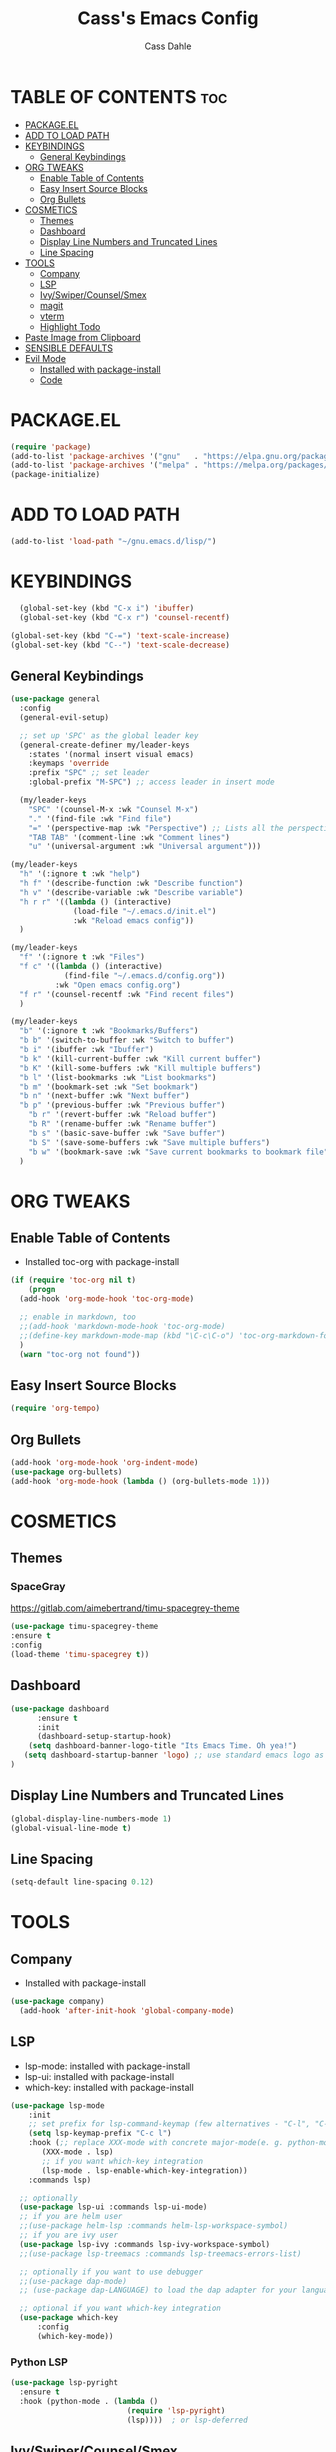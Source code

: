 #+TITLE: Cass's Emacs Config
#+AUTHOR: Cass Dahle
#+DESCRIPTION: Cass's Personal Emacs Config
#+OPTIONS: toc:2
* TABLE OF CONTENTS :toc:
- [[#packageel][PACKAGE.EL]]
- [[#add-to-load-path][ADD TO LOAD PATH]]
- [[#keybindings][KEYBINDINGS]]
  - [[#general-keybindings][General Keybindings]]
- [[#org-tweaks][ORG TWEAKS]]
  - [[#enable-table-of-contents][Enable Table of Contents]]
  - [[#easy-insert-source-blocks][Easy Insert Source Blocks]]
  - [[#org-bullets][Org Bullets]]
- [[#cosmetics][COSMETICS]]
  - [[#themes][Themes]]
  - [[#dashboard][Dashboard]]
  - [[#display-line-numbers-and-truncated-lines][Display Line Numbers and Truncated Lines]]
  - [[#line-spacing][Line Spacing]]
- [[#tools][TOOLS]]
  - [[#company][Company]]
  - [[#lsp][LSP]]
  - [[#ivyswipercounselsmex][Ivy/Swiper/Counsel/Smex]]
  - [[#magit][magit]]
  - [[#vterm][vterm]]
  - [[#highlight-todo][Highlight Todo]]
- [[#paste-image-from-clipboard][Paste Image from Clipboard]]
- [[#sensible-defaults][SENSIBLE DEFAULTS]]
- [[#evil-mode][Evil Mode]]
  - [[#installed-with-package-install][Installed with package-install]]
  - [[#code][Code]]

* PACKAGE.EL
#+begin_src emacs-lisp
  (require 'package)
  (add-to-list 'package-archives '("gnu"   . "https://elpa.gnu.org/packages/"))
  (add-to-list 'package-archives '("melpa" . "https://melpa.org/packages/"))
  (package-initialize)
#+end_src

* ADD TO LOAD PATH
#+begin_src emacs-lisp
(add-to-list 'load-path "~/gnu.emacs.d/lisp/")
#+end_src
* KEYBINDINGS
#+begin_src emacs-lisp
  (global-set-key (kbd "C-x i") 'ibuffer)
  (global-set-key (kbd "C-x r") 'counsel-recentf)

(global-set-key (kbd "C-=") 'text-scale-increase)
(global-set-key (kbd "C--") 'text-scale-decrease)
#+end_src
** General Keybindings
#+begin_src emacs-lisp
(use-package general
  :config
  (general-evil-setup)
  
  ;; set up 'SPC' as the global leader key
  (general-create-definer my/leader-keys
    :states '(normal insert visual emacs)
    :keymaps 'override
    :prefix "SPC" ;; set leader
    :global-prefix "M-SPC") ;; access leader in insert mode

  (my/leader-keys
    "SPC" '(counsel-M-x :wk "Counsel M-x")
    "." '(find-file :wk "Find file")
    "=" '(perspective-map :wk "Perspective") ;; Lists all the perspective keybindings
    "TAB TAB" '(comment-line :wk "Comment lines")
    "u" '(universal-argument :wk "Universal argument")))

(my/leader-keys
  "h" '(:ignore t :wk "help")
  "h f" '(describe-function :wk "Describe function")
  "h v" '(describe-variable :wk "Describe variable")
  "h r r" '((lambda () (interactive)
              (load-file "~/.emacs.d/init.el")
              :wk "Reload emacs config"))
  )

(my/leader-keys
  "f" '(:ignore t :wk "Files")
  "f c" '((lambda () (interactive)
            (find-file "~/.emacs.d/config.org")) 
          :wk "Open emacs config.org")
  "f r" '(counsel-recentf :wk "Find recent files")
  )

(my/leader-keys
  "b" '(:ignore t :wk "Bookmarks/Buffers")
  "b b" '(switch-to-buffer :wk "Switch to buffer")
  "b i" '(ibuffer :wk "Ibuffer")
  "b k" '(kill-current-buffer :wk "Kill current buffer")
  "b K" '(kill-some-buffers :wk "Kill multiple buffers")
  "b l" '(list-bookmarks :wk "List bookmarks")
  "b m" '(bookmark-set :wk "Set bookmark")
  "b n" '(next-buffer :wk "Next buffer")
  "b p" '(previous-buffer :wk "Previous buffer")
    "b r" '(revert-buffer :wk "Reload buffer")
    "b R" '(rename-buffer :wk "Rename buffer")
    "b s" '(basic-save-buffer :wk "Save buffer")
    "b S" '(save-some-buffers :wk "Save multiple buffers")
    "b w" '(bookmark-save :wk "Save current bookmarks to bookmark file")
  )

#+end_src
* ORG TWEAKS
** Enable Table of Contents
- Installed toc-org with package-install
#+begin_src emacs-lisp
  (if (require 'toc-org nil t)
      (progn
	(add-hook 'org-mode-hook 'toc-org-mode)

	;; enable in markdown, too
	;;(add-hook 'markdown-mode-hook 'toc-org-mode)
	;;(define-key markdown-mode-map (kbd "\C-c\C-o") 'toc-org-markdown-follow-thing-at-point)
	)
    (warn "toc-org not found"))
#+end_src
** Easy Insert Source Blocks
#+begin_src emacs-lisp
  (require 'org-tempo)
#+end_src
** Org Bullets
#+begin_src emacs-lisp
  (add-hook 'org-mode-hook 'org-indent-mode)
  (use-package org-bullets)
  (add-hook 'org-mode-hook (lambda () (org-bullets-mode 1)))
#+end_src

* COSMETICS
** Themes
*** SpaceGray
https://gitlab.com/aimebertrand/timu-spacegrey-theme
#+begin_src emacs-lisp
  (use-package timu-spacegrey-theme
  :ensure t
  :config
  (load-theme 'timu-spacegrey t))
#+end_src
** Dashboard
#+begin_src emacs-lisp
  (use-package dashboard
        :ensure t 
        :init
        (dashboard-setup-startup-hook)
      (setq dashboard-banner-logo-title "Its Emacs Time. Oh yea!")
     (setq dashboard-startup-banner 'logo) ;; use standard emacs logo as banner
  )

#+end_src
** Display Line Numbers and Truncated Lines
#+begin_src emacs-lisp
(global-display-line-numbers-mode 1)
(global-visual-line-mode t)
#+end_src
** Line Spacing
#+begin_src emacs-lisp
(setq-default line-spacing 0.12)
#+end_src

* TOOLS
** Company
- Installed with package-install
#+begin_src emacs-lisp
(use-package company)
  (add-hook 'after-init-hook 'global-company-mode)
#+end_src

** LSP
- lsp-mode: installed with package-install
- lsp-ui: installed with package-install
- which-key: installed with package-install
#+begin_src emacs-lisp
(use-package lsp-mode
    :init
    ;; set prefix for lsp-command-keymap (few alternatives - "C-l", "C-c l")
    (setq lsp-keymap-prefix "C-c l")
    :hook (;; replace XXX-mode with concrete major-mode(e. g. python-mode)
	   (XXX-mode . lsp)
	   ;; if you want which-key integration
	   (lsp-mode . lsp-enable-which-key-integration))
    :commands lsp)

  ;; optionally
  (use-package lsp-ui :commands lsp-ui-mode)
  ;; if you are helm user
  ;;(use-package helm-lsp :commands helm-lsp-workspace-symbol)
  ;; if you are ivy user
  (use-package lsp-ivy :commands lsp-ivy-workspace-symbol)
  ;;(use-package lsp-treemacs :commands lsp-treemacs-errors-list)

  ;; optionally if you want to use debugger
  ;;(use-package dap-mode)
  ;; (use-package dap-LANGUAGE) to load the dap adapter for your language

  ;; optional if you want which-key integration
  (use-package which-key
      :config
      (which-key-mode))
#+end_src

*** Python LSP
#+begin_src emacs-lisp
(use-package lsp-pyright
  :ensure t
  :hook (python-mode . (lambda ()
                          (require 'lsp-pyright)
                          (lsp))))  ; or lsp-deferred

#+end_src


** Ivy/Swiper/Counsel/Smex
- Installed all  with package-install
#+begin_src emacs-lisp
  (use-package ivy)
  (use-package swiper)
  (ivy-mode)
  (define-key ivy-minibuffer-map (kbd "<ESC>") 'minibuffer-keyboard-quit)  ;; one esc to exit
  (define-key swiper-map (kbd "<ESC>") 'minibuffer-keyboard-quit)   ;;one esc to exit
  (setq ivy-use-virtual-buffers t)
  (setq enable-recursive-minibuffers t)
  (setq ivy-initial-inputs-alist nil)    ;; gets rid of annoying '^'
  ;; enable this if you want `swiper' to use it
  ;; (setq search-default-mode #'char-fold-to-regexp)
  (global-set-key "\C-s" 'swiper)
  (global-set-key (kbd "C-c C-r") 'ivy-resume)
  (global-set-key (kbd "<f6>") 'ivy-resume)
  (global-set-key (kbd "M-x") 'counsel-M-x)
  (global-set-key (kbd "C-x C-f") 'counsel-find-file)
  (global-set-key (kbd "<f1> f") 'counsel-describe-function)
  (global-set-key (kbd "<f1> v") 'counsel-describe-variable)
  (global-set-key (kbd "<f1> o") 'counsel-describe-symbol)
  (global-set-key (kbd "<f1> l") 'counsel-find-library)
  (global-set-key (kbd "<f2> i") 'counsel-info-lookup-symbol)
  (global-set-key (kbd "<f2> u") 'counsel-unicode-char)
  (global-set-key (kbd "C-c g") 'counsel-git)
  (global-set-key (kbd "C-c j") 'counsel-git-grep)
  (global-set-key (kbd "C-c k") 'counsel-ag)
  (global-set-key (kbd "C-x l") 'counsel-locate)
  (global-set-key (kbd "C-S-o") 'counsel-rhythmbox)
  (define-key minibuffer-local-map (kbd "C-r") 'counsel-minibuffer-history)

  ;;more ivy stuff
  (use-package all-the-icons-ivy-rich
      :ensure t
      :init (all-the-icons-ivy-rich-mode 1))

    (use-package ivy-rich
      :after ivy
      :ensure t
      :init (ivy-rich-mode 1) ;; this gets us descriptions in M-x.
      :custom
      (ivy-virtual-abbreviate 'full
       ivy-rich-switch-buffer-align-virtual-buffer t
       ivy-rich-path-style 'abbrev)
      :config
      (ivy-set-display-transformer 'ivy-switch-buffer
				   'ivy-rich-switch-buffer-transformer))

  ;;smex
  (use-package smex)
  (require 'smex)

#+end_src

** magit
- installed through package install
#+begin_src emacs-lisp
  (use-package magit)


#+end_src
** vterm
#+begin_src emacs-lisp
  (use-package vterm
    :ensure t)
#+end_src
*** vterm-toggle
#+begin_src emacs-lisp
  (use-package vterm-toggle)
  (global-set-key (kbd "C-`") 'vterm-toggle)
  ;;(global-set-key [C-f2] 'vterm-toggle-cd)

#+end_src
** Highlight Todo
#+begin_src emacs-lisp
  (use-package hl-todo)
  (setq hl-todo-keyword-faces
        '(("TODO"   . "#FF0000")
          ("FIXME"  . "#FF0000")
          ("DEBUG"  . "#A020F0")
          ("GOTCHA" . "#FF4500")
          ("STUB"   . "#1E90FF")))
  (keymap-set hl-todo-mode-map "C-c p" #'hl-todo-previous)
  (keymap-set hl-todo-mode-map "C-c n" #'hl-todo-next)
  (keymap-set hl-todo-mode-map "C-c o" #'hl-todo-occur)
  (keymap-set hl-todo-mode-map "C-c i" #'hl-todo-insert)
#+end_src
* Paste Image from Clipboard
note use Ctrl and scroll to resize images
#+begin_src emacs-lisp
    ;; inspired by https://zzamboni.org/post/how-to-insert-screenshots-in-org-documents-on-macos/

(use-package org-download
  :after org
  :defer nil
  :custom
  (org-download-method 'directory)
  (org-download-image-dir "~/journal/_resources")
  (org-download-heading-lvl 0)
  (org-download-timestamp "org_%Y%m%d-%H%M%S_")
  (org-image-actual-width 900)
  (org-download-screenshot-method "xclip -selection clipboard -t image/png -o > '%s'")
  :bind
  ("C-M-y" . org-download-screenshot)
  :config
  (require 'org-download))

#+end_src
* SENSIBLE DEFAULTS
#+begin_src emacs-lisp
(delete-selection-mode 1)    ;; You can select text and delete it by typing.
(electric-indent-mode -1)    ;; Turn off the weird indenting that Emacs does by default.
(electric-pair-mode 1)       ;; Turns on automatic parens pairing
;; The following prevents <> from auto-pairing when electric-pair-mode is on.
;; Otherwise, org-tempo is broken when you try to <s TAB...
(add-hook 'org-mode-hook (lambda ()
           (setq-local electric-pair-inhibit-predicate
                   `(lambda (c)
                  (if (char-equal c ?<) t (,electric-pair-inhibit-predicate c))))))
(global-auto-revert-mode t)  ;; Automatically show changes if the file has changed
(global-display-line-numbers-mode 1) ;; Display line numbers
(global-visual-line-mode t)  ;; Enable truncated lines
(menu-bar-mode -1)           ;; Disable the menu bar 
(tool-bar-mode -1)           ;; Disable the tool bar
(setq org-edit-src-content-indentation 0) ;; Set src block automatic indent to 0 instead of 2.
#+end_src
* Evil Mode
** Installed with package-install
** Code
#+begin_src emacs-lisp
(global-set-key (kbd "C-z") 'evil-mode)
;;(define-key evil-normal-state-map (kbd "C-z") 'evil-mode)
#+end_src
